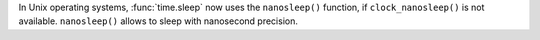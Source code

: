 In Unix operating systems, :func:`time.sleep` now uses the ``nanosleep()`` function, if ``clock_nanosleep()`` is not available. ``nanosleep()`` allows to sleep with nanosecond precision.
